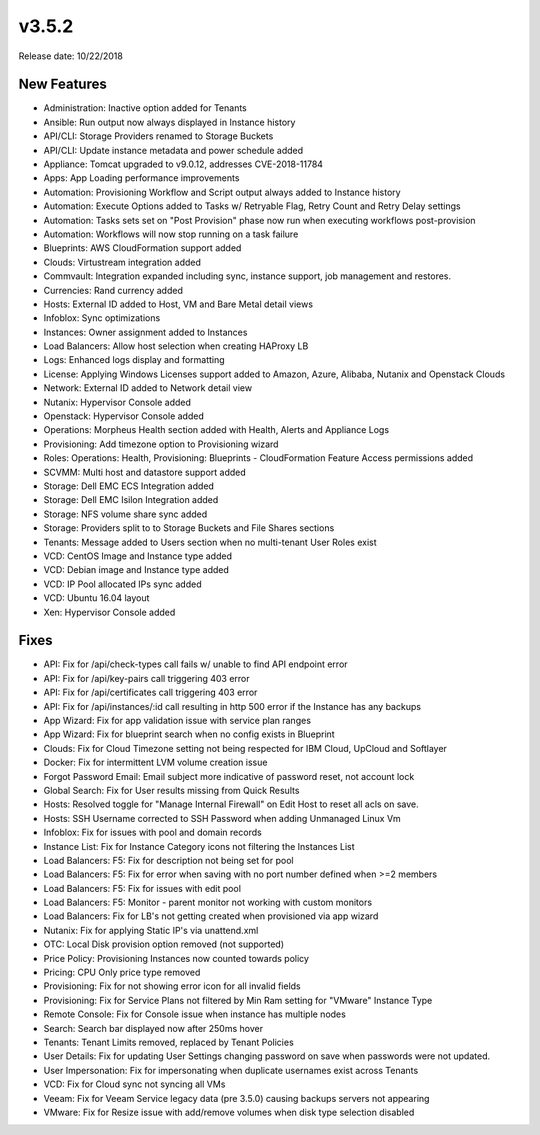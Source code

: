 v3.5.2
=======

Release date: 10/22/2018

New Features
------------

- Administration: Inactive option added for Tenants
- Ansible: Run output now always displayed in Instance history
- API/CLI: Storage Providers renamed to Storage Buckets
- API/CLI: Update instance metadata and power schedule added
- Appliance: Tomcat upgraded to v9.0.12, addresses CVE-2018-11784
- Apps: App Loading performance improvements
- Automation: Provisioning Workflow and Script output always added to Instance history
- Automation: Execute Options added to Tasks w/ Retryable Flag, Retry Count and Retry Delay settings
- Automation: Tasks sets set on "Post Provision" phase now run when executing workflows post-provision
- Automation: Workflows will now stop running on a task failure
- Blueprints: AWS CloudFormation support added
- Clouds: Virtustream integration added
- Commvault: Integration expanded including sync, instance support, job management and restores.
- Currencies: Rand currency added
- Hosts: External ID added to Host, VM and Bare Metal detail views
- Infoblox: Sync optimizations
- Instances: Owner assignment added to Instances
- Load Balancers: Allow host selection when creating HAProxy LB
- Logs: Enhanced logs display and formatting
- License: Applying Windows Licenses support added to Amazon, Azure, Alibaba, Nutanix and Openstack Clouds
- Network: External ID added to Network detail view
- Nutanix: Hypervisor Console added
- Openstack: Hypervisor Console added
- Operations: Morpheus Health section added with Health, Alerts and Appliance Logs
- Provisioning: Add timezone option to Provisioning wizard
- Roles: Operations: Health, Provisioning: Blueprints - CloudFormation Feature Access permissions added
- SCVMM: Multi host and datastore support added
- Storage: Dell EMC ECS Integration added
- Storage: Dell EMC Isilon Integration added
- Storage: NFS volume share sync added
- Storage: Providers split to to Storage Buckets and File Shares sections
- Tenants: Message added to Users section when no multi-tenant User Roles exist
- VCD: CentOS Image and Instance type added
- VCD: Debian image and Instance type added
- VCD: IP Pool allocated IPs sync added
- VCD: Ubuntu 16.04 layout
- Xen: Hypervisor Console added

Fixes
-----

- API: Fix for /api/check-types call fails w/ unable to find API endpoint error
- API: Fix for /api/key-pairs call triggering 403 error
- API: Fix for /api/certificates call triggering 403 error
- API: Fix for /api/instances/:id call resulting in http 500 error if the Instance has any backups
- App Wizard: Fix for app validation issue with service plan ranges
- App Wizard: Fix for blueprint search when no config exists in Blueprint
- Clouds: Fix for Cloud Timezone setting not being respected for IBM Cloud, UpCloud and Softlayer
- Docker: Fix for intermittent LVM volume creation issue
- Forgot Password Email: Email subject more indicative of password reset, not account lock
- Global Search: Fix for User results missing from Quick Results
- Hosts: Resolved toggle for "Manage Internal Firewall" on Edit Host to reset all acls on save.
- Hosts: SSH Username corrected to SSH Password when adding Unmanaged Linux Vm
- Infoblox: Fix for issues with pool and domain records
- Instance List: Fix for Instance Category icons not filtering the Instances List
- Load Balancers: F5: Fix for description not being set for pool
- Load Balancers: F5: Fix for error when saving with no port number defined when >=2 members
- Load Balancers: F5: Fix for issues with edit pool
- Load Balancers: F5: Monitor - parent monitor not working with custom monitors
- Load Balancers: Fix for LB's not getting created when provisioned via app wizard
- Nutanix: Fix for applying Static IP's via unattend.xml
- OTC: Local Disk provision option removed (not supported)
- Price Policy: Provisioning Instances now counted towards policy
- Pricing: CPU Only price type removed
- Provisioning: Fix for not showing error icon for all invalid fields
- Provisioning: Fix for Service Plans not filtered by Min Ram setting for "VMware" Instance Type
- Remote Console: Fix for Console issue when instance has multiple nodes
- Search: Search bar displayed now after 250ms hover
- Tenants: Tenant Limits removed, replaced by Tenant Policies
- User Details: Fix for updating User Settings changing password on save when passwords were not updated.
- User Impersonation: Fix for impersonating when duplicate usernames exist across Tenants
- VCD: Fix for Cloud sync not syncing all VMs
- Veeam: Fix for Veeam Service legacy data (pre 3.5.0) causing backups servers not appearing
- VMware: Fix for Resize issue with add/remove volumes when disk type selection disabled
